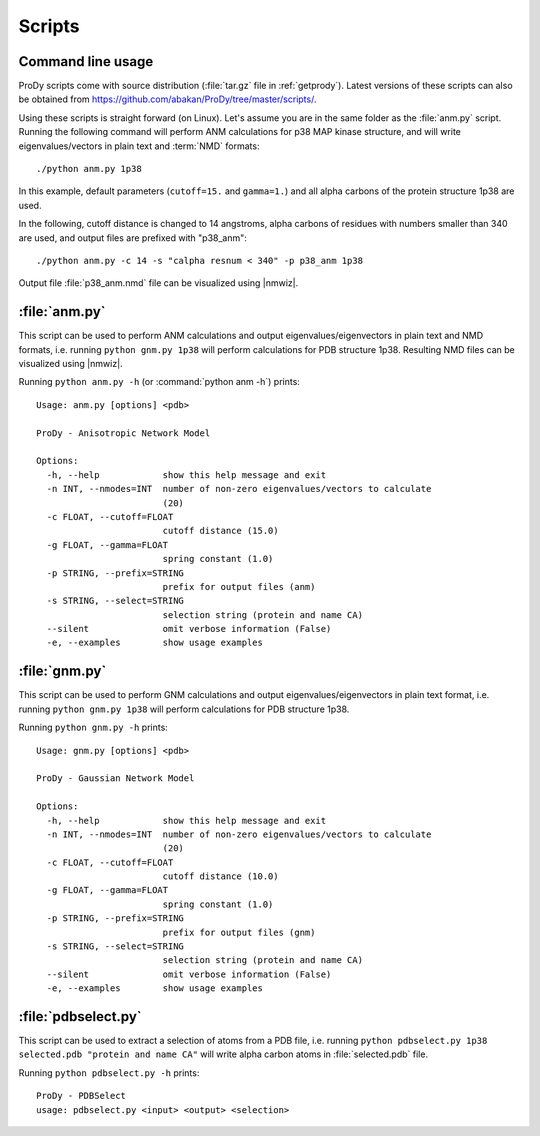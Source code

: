 .. _scripts:

*******************************************************************************
Scripts
*******************************************************************************

Command line usage
===============================================================================

ProDy scripts come with source distribution (:file:`tar.gz` file in 
:ref:`getprody`). Latest versions of these scripts can also be obtained from 
https://github.com/abakan/ProDy/tree/master/scripts/.

Using these scripts is straight forward (on Linux). Let's assume you are
in the same folder as the :file:`anm.py` script. Running the following 
command will perform ANM calculations for p38 MAP kinase structure, and will 
write eigenvalues/vectors in plain text and :term:`NMD` formats::

  ./python anm.py 1p38
  
In this example, default parameters (``cutoff=15.`` and ``gamma=1.``)
and all alpha carbons of the protein structure 1p38 are used.

In the following, cutoff distance is changed to 14 angstroms, 
alpha carbons of residues with numbers smaller than 340 are used, 
and output files are prefixed with "p38_anm"::

  ./python anm.py -c 14 -s "calpha resnum < 340" -p p38_anm 1p38

Output file :file:`p38_anm.nmd` file can be visualized using |nmwiz|. 

.. _scripts-anm:

:file:`anm.py`
===============================================================================

This script can be used to perform ANM calculations and output 
eigenvalues/eigenvectors in plain text and NMD formats, i.e. running ``python gnm.py 1p38``
will perform calculations for PDB structure 1p38. Resulting NMD files can be 
visualized using |nmwiz|.

Running ``python anm.py -h`` (or :command:`python anm -h`) prints::

  Usage: anm.py [options] <pdb>

  ProDy - Anisotropic Network Model

  Options:
    -h, --help            show this help message and exit
    -n INT, --nmodes=INT  number of non-zero eigenvalues/vectors to calculate
                          (20)
    -c FLOAT, --cutoff=FLOAT
                          cutoff distance (15.0)
    -g FLOAT, --gamma=FLOAT
                          spring constant (1.0)
    -p STRING, --prefix=STRING
                          prefix for output files (anm)
    -s STRING, --select=STRING
                          selection string (protein and name CA)
    --silent              omit verbose information (False)
    -e, --examples        show usage examples

.. _scripts-gnm:

:file:`gnm.py`
===============================================================================

This script can be used to perform GNM calculations and output 
eigenvalues/eigenvectors in plain text format, i.e. running ``python gnm.py 1p38``
will perform calculations for PDB structure 1p38. 
 
Running ``python gnm.py -h`` prints::

  Usage: gnm.py [options] <pdb>

  ProDy - Gaussian Network Model

  Options:
    -h, --help            show this help message and exit
    -n INT, --nmodes=INT  number of non-zero eigenvalues/vectors to calculate
                          (20)
    -c FLOAT, --cutoff=FLOAT
                          cutoff distance (10.0)
    -g FLOAT, --gamma=FLOAT
                          spring constant (1.0)
    -p STRING, --prefix=STRING
                          prefix for output files (gnm)
    -s STRING, --select=STRING
                          selection string (protein and name CA)
    --silent              omit verbose information (False)
    -e, --examples        show usage examples

.. _scripts-pdbselect:

:file:`pdbselect.py`
===============================================================================

This script can be used to extract a selection of atoms from a PDB file, i.e. 
running ``python pdbselect.py 1p38 selected.pdb "protein and name CA"``
will write alpha carbon atoms in :file:`selected.pdb` file.
 
Running ``python pdbselect.py -h`` prints::

  ProDy - PDBSelect
  usage: pdbselect.py <input> <output> <selection>
